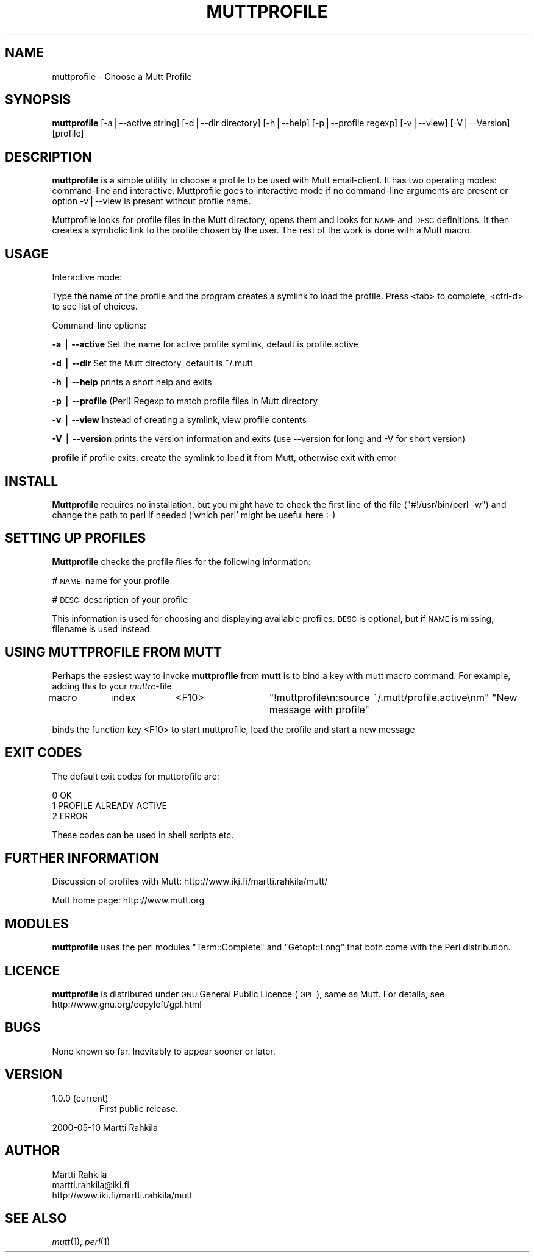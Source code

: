.\" Automatically generated by Pod::Man v1.34, Pod::Parser v1.13
.\"
.\" Standard preamble:
.\" ========================================================================
.de Sh \" Subsection heading
.br
.if t .Sp
.ne 5
.PP
\fB\\$1\fR
.PP
..
.de Sp \" Vertical space (when we can't use .PP)
.if t .sp .5v
.if n .sp
..
.de Vb \" Begin verbatim text
.ft CW
.nf
.ne \\$1
..
.de Ve \" End verbatim text
.ft R
.fi
..
.\" Set up some character translations and predefined strings.  \*(-- will
.\" give an unbreakable dash, \*(PI will give pi, \*(L" will give a left
.\" double quote, and \*(R" will give a right double quote.  | will give a
.\" real vertical bar.  \*(C+ will give a nicer C++.  Capital omega is used to
.\" do unbreakable dashes and therefore won't be available.  \*(C` and \*(C'
.\" expand to `' in nroff, nothing in troff, for use with C<>.
.tr \(*W-|\(bv\*(Tr
.ds C+ C\v'-.1v'\h'-1p'\s-2+\h'-1p'+\s0\v'.1v'\h'-1p'
.ie n \{\
.    ds -- \(*W-
.    ds PI pi
.    if (\n(.H=4u)&(1m=24u) .ds -- \(*W\h'-12u'\(*W\h'-12u'-\" diablo 10 pitch
.    if (\n(.H=4u)&(1m=20u) .ds -- \(*W\h'-12u'\(*W\h'-8u'-\"  diablo 12 pitch
.    ds L" ""
.    ds R" ""
.    ds C` ""
.    ds C' ""
'br\}
.el\{\
.    ds -- \|\(em\|
.    ds PI \(*p
.    ds L" ``
.    ds R" ''
'br\}
.\"
.\" If the F register is turned on, we'll generate index entries on stderr for
.\" titles (.TH), headers (.SH), subsections (.Sh), items (.Ip), and index
.\" entries marked with X<> in POD.  Of course, you'll have to process the
.\" output yourself in some meaningful fashion.
.if \nF \{\
.    de IX
.    tm Index:\\$1\t\\n%\t"\\$2"
..
.    nr % 0
.    rr F
.\}
.\"
.\" For nroff, turn off justification.  Always turn off hyphenation; it makes
.\" way too many mistakes in technical documents.
.hy 0
.if n .na
.\"
.\" Accent mark definitions (@(#)ms.acc 1.5 88/02/08 SMI; from UCB 4.2).
.\" Fear.  Run.  Save yourself.  No user-serviceable parts.
.    \" fudge factors for nroff and troff
.if n \{\
.    ds #H 0
.    ds #V .8m
.    ds #F .3m
.    ds #[ \f1
.    ds #] \fP
.\}
.if t \{\
.    ds #H ((1u-(\\\\n(.fu%2u))*.13m)
.    ds #V .6m
.    ds #F 0
.    ds #[ \&
.    ds #] \&
.\}
.    \" simple accents for nroff and troff
.if n \{\
.    ds ' \&
.    ds ` \&
.    ds ^ \&
.    ds , \&
.    ds ~ ~
.    ds /
.\}
.if t \{\
.    ds ' \\k:\h'-(\\n(.wu*8/10-\*(#H)'\'\h"|\\n:u"
.    ds ` \\k:\h'-(\\n(.wu*8/10-\*(#H)'\`\h'|\\n:u'
.    ds ^ \\k:\h'-(\\n(.wu*10/11-\*(#H)'^\h'|\\n:u'
.    ds , \\k:\h'-(\\n(.wu*8/10)',\h'|\\n:u'
.    ds ~ \\k:\h'-(\\n(.wu-\*(#H-.1m)'~\h'|\\n:u'
.    ds / \\k:\h'-(\\n(.wu*8/10-\*(#H)'\z\(sl\h'|\\n:u'
.\}
.    \" troff and (daisy-wheel) nroff accents
.ds : \\k:\h'-(\\n(.wu*8/10-\*(#H+.1m+\*(#F)'\v'-\*(#V'\z.\h'.2m+\*(#F'.\h'|\\n:u'\v'\*(#V'
.ds 8 \h'\*(#H'\(*b\h'-\*(#H'
.ds o \\k:\h'-(\\n(.wu+\w'\(de'u-\*(#H)/2u'\v'-.3n'\*(#[\z\(de\v'.3n'\h'|\\n:u'\*(#]
.ds d- \h'\*(#H'\(pd\h'-\w'~'u'\v'-.25m'\f2\(hy\fP\v'.25m'\h'-\*(#H'
.ds D- D\\k:\h'-\w'D'u'\v'-.11m'\z\(hy\v'.11m'\h'|\\n:u'
.ds th \*(#[\v'.3m'\s+1I\s-1\v'-.3m'\h'-(\w'I'u*2/3)'\s-1o\s+1\*(#]
.ds Th \*(#[\s+2I\s-2\h'-\w'I'u*3/5'\v'-.3m'o\v'.3m'\*(#]
.ds ae a\h'-(\w'a'u*4/10)'e
.ds Ae A\h'-(\w'A'u*4/10)'E
.    \" corrections for vroff
.if v .ds ~ \\k:\h'-(\\n(.wu*9/10-\*(#H)'\s-2\u~\d\s+2\h'|\\n:u'
.if v .ds ^ \\k:\h'-(\\n(.wu*10/11-\*(#H)'\v'-.4m'^\v'.4m'\h'|\\n:u'
.    \" for low resolution devices (crt and lpr)
.if \n(.H>23 .if \n(.V>19 \
\{\
.    ds : e
.    ds 8 ss
.    ds o a
.    ds d- d\h'-1'\(ga
.    ds D- D\h'-1'\(hy
.    ds th \o'bp'
.    ds Th \o'LP'
.    ds ae ae
.    ds Ae AE
.\}
.rm #[ #] #H #V #F C
.\" ========================================================================
.\"
.IX Title "MUTTPROFILE 1"
.TH MUTTPROFILE 1 "2003-01-15" "perl v5.8.0" "User Contributed Perl Documentation"
.SH "NAME"
muttprofile \- Choose a Mutt Profile
.SH "SYNOPSIS"
.IX Header "SYNOPSIS"
\&\fBmuttprofile\fR [\-a|\-\-active string] [\-d|\-\-dir directory] [\-h|\-\-help] [\-p|\-\-profile regexp] [\-v|\-\-view] [\-V|\-\-Version] [profile]
.SH "DESCRIPTION"
.IX Header "DESCRIPTION"
\&\fBmuttprofile\fR is a simple utility to choose a profile to be used with Mutt email\-client.
It has two operating modes: command-line and interactive. Muttprofile goes to interactive
mode if no command-line arguments are present or option \-v|\-\-view is present without profile name.
.PP
Muttprofile looks for profile files in the Mutt directory, opens them and looks for
\&\s-1NAME\s0 and \s-1DESC\s0 definitions. It then creates a symbolic link to the profile chosen by the user. 
The rest of the work is done with a Mutt macro.
.SH "USAGE"
.IX Header "USAGE"
Interactive mode:
.PP
Type the name of the profile and the program creates a symlink to load the profile.
Press <tab> to complete, <ctrl\-d> to see list of choices.
.PP
Command-line options:
.PP
\&\fB\-a | \-\-active\fR Set the name for active profile symlink, default is profile.active
.PP
\&\fB\-d | \-\-dir\fR Set the Mutt directory, default is ~/.mutt
.PP
\&\fB\-h | \-\-help\fR prints a short help and exits
.PP
\&\fB\-p | \-\-profile\fR (Perl) Regexp to match profile files in Mutt directory
.PP
\&\fB\-v | \-\-view\fR Instead of creating a symlink, view profile contents
.PP
\&\fB\-V | \-\-version\fR prints the version information and exits (use \-\-version for long and \-V for short version)
.PP
\&\fBprofile\fR if profile exits, create the symlink to load it from Mutt, otherwise exit with error
.SH "INSTALL"
.IX Header "INSTALL"
\&\fBMuttprofile\fR requires no installation, but you might have to
check the first line of the file (\f(CW\*(C`#!/usr/bin/perl \-w\*(C'\fR)
and change the path to perl if needed (\f(CW'which perl'\fR might be useful here :\-)
.SH "SETTING UP PROFILES"
.IX Header "SETTING UP PROFILES"
\&\fBMuttprofile\fR checks the profile files for the following information:
.PP
# \s-1NAME:\s0 name for your profile
.PP
# \s-1DESC:\s0 description of your profile
.PP
This information is used for choosing and displaying available profiles.
\&\s-1DESC\s0 is optional, but if \s-1NAME\s0 is missing, filename is used instead.
.SH "USING MUTTPROFILE FROM MUTT"
.IX Header "USING MUTTPROFILE FROM MUTT"
Perhaps the easiest way to invoke \fBmuttprofile\fR from \fBmutt\fR is to bind a
key with mutt macro command. For example, adding this to your \fImuttrc\fR\-file
.PP
macro	index	<F10>	\*(L"!muttprofile\en:source ~/.mutt/profile.active\enm\*(R" \*(L"New message with profile\*(R"
.PP
binds the function key <F10> to start muttprofile, load the profile and start a new message
.SH "EXIT CODES"
.IX Header "EXIT CODES"
The default exit codes for muttprofile are:
.PP
.Vb 3
\&    0 OK
\&    1 PROFILE ALREADY ACTIVE
\&    2 ERROR
.Ve
.PP
These codes can be used in shell scripts etc.
.SH "FURTHER INFORMATION"
.IX Header "FURTHER INFORMATION"
Discussion of profiles with Mutt: http://www.iki.fi/martti.rahkila/mutt/
.PP
Mutt home page: http://www.mutt.org
.SH "MODULES"
.IX Header "MODULES"
\&\fBmuttprofile\fR uses the perl modules \f(CW\*(C`Term::Complete\*(C'\fR
and \f(CW\*(C`Getopt::Long\*(C'\fR that both come with the Perl distribution.
.SH "LICENCE"
.IX Header "LICENCE"
\&\fBmuttprofile\fR is distributed under \s-1GNU\s0 General Public Licence (\s-1GPL\s0), same
as Mutt. For details, see http://www.gnu.org/copyleft/gpl.html
.SH "BUGS"
.IX Header "BUGS"
None known so far. Inevitably to appear sooner or later.
.SH "VERSION"
.IX Header "VERSION"
.RE
.IP "1.0.0 (current)"
.IX Item "1.0.0 (current)"
First public release.
.PP
2000\-05\-10 Martti Rahkila
.SH "AUTHOR"
.IX Header "AUTHOR"
.Vb 3
\&  Martti Rahkila
\&  martti.rahkila@iki.fi
\&  http://www.iki.fi/martti.rahkila/mutt
.Ve
.SH "SEE ALSO"
.IX Header "SEE ALSO"
\&\fImutt\fR\|(1), \fIperl\fR\|(1)
